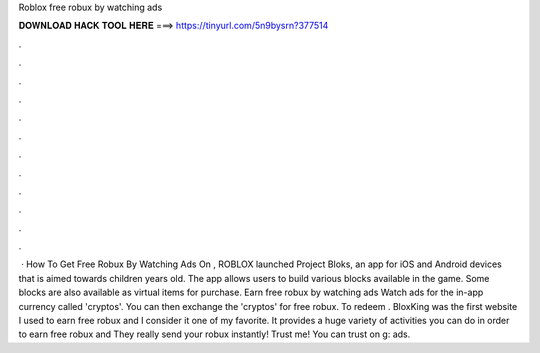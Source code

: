 Roblox free robux by watching ads

𝐃𝐎𝐖𝐍𝐋𝐎𝐀𝐃 𝐇𝐀𝐂𝐊 𝐓𝐎𝐎𝐋 𝐇𝐄𝐑𝐄 ===> https://tinyurl.com/5n9bysrn?377514

.

.

.

.

.

.

.

.

.

.

.

.

 · How To Get Free Robux By Watching Ads On , ROBLOX launched Project Bloks, an app for iOS and Android devices that is aimed towards children years old. The app allows users to build various blocks available in the game. Some blocks are also available as virtual items for purchase. Earn free robux by watching ads Watch ads for the in-app currency called 'cryptos'. You can then exchange the 'cryptos' for free robux. To redeem . BloxKing was the first website I used to earn free robux and I consider it one of my favorite. It provides a huge variety of activities you can do in order to earn free robux and They really send your robux instantly! Trust me! You can trust on g: ads.